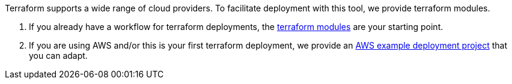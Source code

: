 
Terraform supports a wide range of cloud providers.
To facilitate deployment with this tool, we provide terraform modules.

a. If you already have a workflow for terraform deployments, the https://github.com/hercules-ci/terraform-hercules-ci#readme[terraform modules] are your starting point.

b. If you are using AWS and/or this is your first terraform deployment, we provide an https://github.com/hercules-ci/example-deploy-agent-terraform-aws#readme[AWS example deployment project] that you can adapt.
